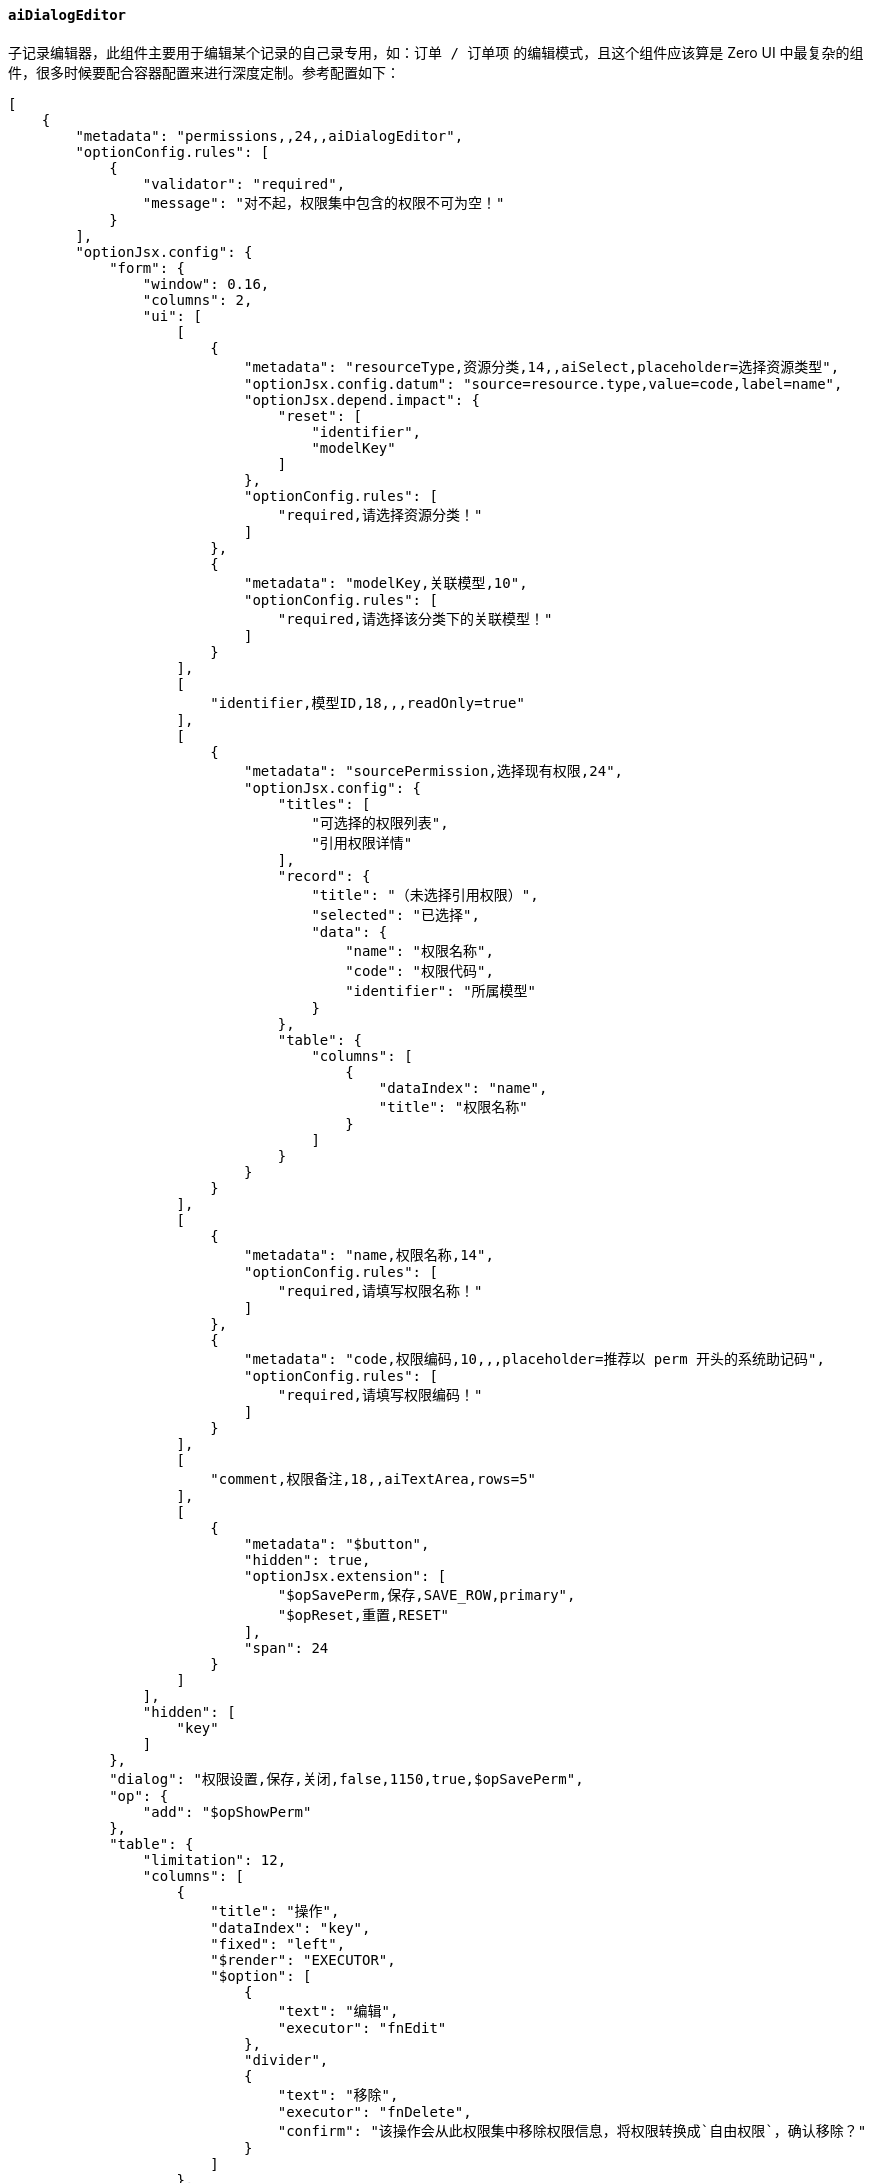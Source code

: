 ifndef::imagesdir[:imagesdir: ../images]
:data-uri:
:table-caption!:

==== `aiDialogEditor`

子记录编辑器，此组件主要用于编辑某个记录的自己录专用，如：`订单 / 订单项` 的编辑模式，且这个组件应该算是 Zero UI 中最复杂的组件，很多时候要配合容器配置来进行深度定制。参考配置如下：

[source,json]
----
[
    {
        "metadata": "permissions,,24,,aiDialogEditor",
        "optionConfig.rules": [
            {
                "validator": "required",
                "message": "对不起，权限集中包含的权限不可为空！"
            }
        ],
        "optionJsx.config": {
            "form": {
                "window": 0.16,
                "columns": 2,
                "ui": [
                    [
                        {
                            "metadata": "resourceType,资源分类,14,,aiSelect,placeholder=选择资源类型",
                            "optionJsx.config.datum": "source=resource.type,value=code,label=name",
                            "optionJsx.depend.impact": {
                                "reset": [
                                    "identifier",
                                    "modelKey"
                                ]
                            },
                            "optionConfig.rules": [
                                "required,请选择资源分类！"
                            ]
                        },
                        {
                            "metadata": "modelKey,关联模型,10",
                            "optionConfig.rules": [
                                "required,请选择该分类下的关联模型！"
                            ]
                        }
                    ],
                    [
                        "identifier,模型ID,18,,,readOnly=true"
                    ],
                    [
                        {
                            "metadata": "sourcePermission,选择现有权限,24",
                            "optionJsx.config": {
                                "titles": [
                                    "可选择的权限列表",
                                    "引用权限详情"
                                ],
                                "record": {
                                    "title": "（未选择引用权限）",
                                    "selected": "已选择",
                                    "data": {
                                        "name": "权限名称",
                                        "code": "权限代码",
                                        "identifier": "所属模型"
                                    }
                                },
                                "table": {
                                    "columns": [
                                        {
                                            "dataIndex": "name",
                                            "title": "权限名称"
                                        }
                                    ]
                                }
                            }
                        }
                    ],
                    [
                        {
                            "metadata": "name,权限名称,14",
                            "optionConfig.rules": [
                                "required,请填写权限名称！"
                            ]
                        },
                        {
                            "metadata": "code,权限编码,10,,,placeholder=推荐以 perm 开头的系统助记码",
                            "optionConfig.rules": [
                                "required,请填写权限编码！"
                            ]
                        }
                    ],
                    [
                        "comment,权限备注,18,,aiTextArea,rows=5"
                    ],
                    [
                        {
                            "metadata": "$button",
                            "hidden": true,
                            "optionJsx.extension": [
                                "$opSavePerm,保存,SAVE_ROW,primary",
                                "$opReset,重置,RESET"
                            ],
                            "span": 24
                        }
                    ]
                ],
                "hidden": [
                    "key"
                ]
            },
            "dialog": "权限设置,保存,关闭,false,1150,true,$opSavePerm",
            "op": {
                "add": "$opShowPerm"
            },
            "table": {
                "limitation": 12,
                "columns": [
                    {
                        "title": "操作",
                        "dataIndex": "key",
                        "fixed": "left",
                        "$render": "EXECUTOR",
                        "$option": [
                            {
                                "text": "编辑",
                                "executor": "fnEdit"
                            },
                            "divider",
                            {
                                "text": "移除",
                                "executor": "fnDelete",
                                "confirm": "该操作会从此权限集中移除权限信息，将权限转换成`自由权限`，确认移除？"
                            }
                        ]
                    },
                    "name,权限名称",
                    "code,权限编码",
                    "identifier,模型标识"
                ]
            }
        }
    }
]
----

这个组件实际是一个综合组件，它的 **交互式** 本体就是一个列表组件，所以会有类似 `table` 的配置出现，而点击 **添加/编辑** 时它的子组件是一个表单 `<Form/>`，所以此处又会包含 `form` 节点的配置，除去这两部分的配置之后，剩余的配置部分就很容易理解了。

子记录编辑器如下：

image:exp-input-dialogeditor.png[0,800]

===== 特殊配置

配置属性表：

[options="header",cols="3,7"]
|====
|属性路径|含义
|`optionJsx.config.form`|子组件表单配置（遵循表单配置格式）。
|`optionJsx.config.dialog`|弹出窗口相关配置。
|`optionJsx.config.op`|添加按钮或附加按钮专用配置（表格右上角）。
|`optionJsx.config.table`|交互式组件表单配置（遵循列表配置格式）。
|====

[CAUTION]
====
`DialogEditor` 主要用于子记录编辑，配合新的 `zero-crud` 部分，基本到最后可以 **零代码** 的模式实现子记录管理功能，这种场景仅在 `1:N` 的场景中生效（中后台管理系统中很常见），即管理的主对象和子对象是：`1:N` 的关联关系，在底层是两张实体表。
====